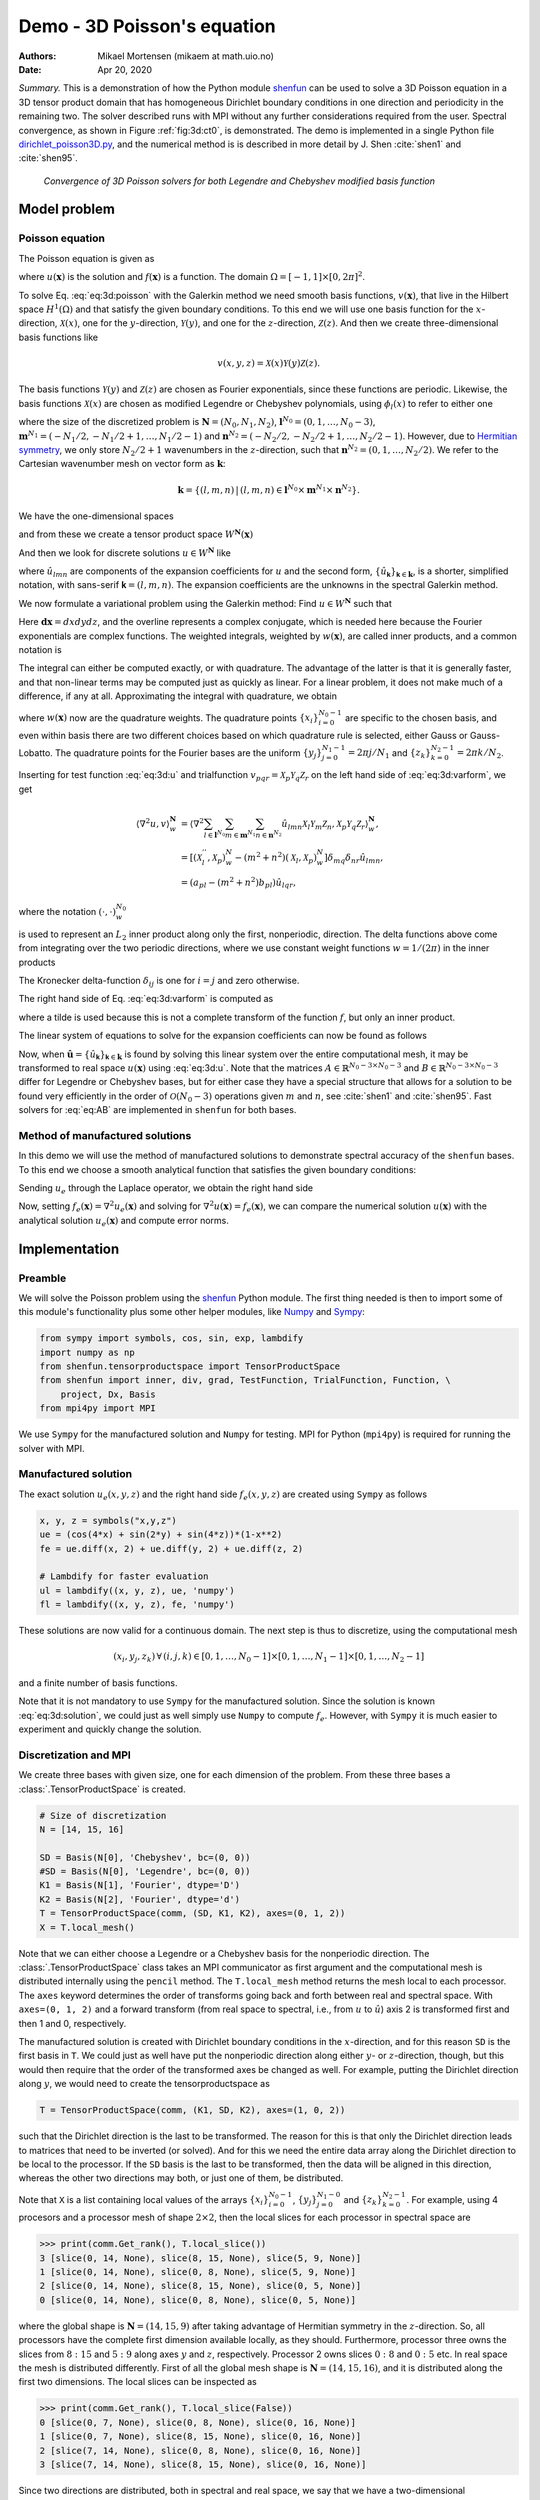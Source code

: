 .. Automatically generated Sphinx-extended reStructuredText file from DocOnce source
   (https://github.com/hplgit/doconce/)

.. Document title:

Demo - 3D Poisson's equation
%%%%%%%%%%%%%%%%%%%%%%%%%%%%

:Authors: Mikael Mortensen (mikaem at math.uio.no)
:Date: Apr 20, 2020

*Summary.* This is a demonstration of how the Python module `shenfun <https://github.com/spectralDNS/shenfun>`__ can be used to solve a 3D Poisson
equation in a 3D tensor product domain that has homogeneous Dirichlet boundary
conditions in one direction and periodicity in the
remaining two. The solver described runs with MPI without any further
considerations required from the user. Spectral convergence, as shown in Figure :ref:`fig:3d:ct0`, is demonstrated.
The demo is implemented in
a single Python file `dirichlet_poisson3D.py <https://github.com/spectralDNS/shenfun/blob/master/demo/dirichlet_poisson3D.py>`__, and the numerical method is is described in more detail by J. Shen :cite:`shen1` and :cite:`shen95`.

.. _fig:3d:ct0:

.. figure:: https://rawgit.com/spectralDNS/spectralutilities/master/figures/poisson3D_errornorm.png

   *Convergence of 3D Poisson solvers for both Legendre and Chebyshev modified basis function*

Model problem
=============

.. _demo:poisson3d:

Poisson equation
----------------

The Poisson equation is given as

.. math::
   :label: eq:3d:poisson

        
        \nabla^2 u(\boldsymbol{x}) = f(\boldsymbol{x}) \quad \text{for }\, \boldsymbol{x}=(x, y, z) \in \Omega, 
        

.. math::
   :label: _auto1

          
        u(\pm 1 ,y, z) =0, 
        
        

.. math::
   :label: _auto2

          
        u(x, 2\pi, z) = u(x, 0, z), 
        
        

.. math::
   :label: _auto3

          
        u(x, y, 2\pi) = u(x, y, 0),
        
        

where :math:`u(\boldsymbol{x})` is the solution and :math:`f(\boldsymbol{x})` is a function. The domain
:math:`\Omega = [-1, 1]\times [0, 2\pi]^2`.

To solve Eq. :eq:`eq:3d:poisson` with the Galerkin method we need smooth basis
functions, :math:`v(\boldsymbol{x})`, that live
in the Hilbert space :math:`H^1(\Omega)` and that satisfy the given boundary
conditions. To this end we will use one basis function for the :math:`x`-direction,
:math:`\mathcal{X}(x)`,
one for the :math:`y`-direction, :math:`\mathcal{Y}(y)`, and one for the :math:`z`-direction,
:math:`\mathcal{Z}(z)`. And
then we create three-dimensional basis functions like

.. math::
        v(x, y, z) = \mathcal{X}(x) \mathcal{Y}(y) \mathcal{Z} (z).

The basis functions :math:`\mathcal{Y}(y)` and :math:`\mathcal{Z}(z)` are chosen as Fourier exponentials, since these
functions are periodic. Likewise, the basis functions :math:`\mathcal{X}(x)` are chosen as
modified Legendre or Chebyshev polynomials, using :math:`\phi_l(x)` to refer to either
one

.. math::
   :label: _auto4

        
        \mathcal{X}_l(x) = \phi_l(x) - \phi_{l+2}(x), \forall \, l \in \boldsymbol{l}^{N_0},
        
        

.. math::
   :label: _auto5

          
        \mathcal{Y}_m(y) =  e^{\imath m y}, \forall \, m \in \boldsymbol{m}^{N_1}, 
        
        

.. math::
   :label: _auto6

          
        \mathcal{Z}_n(z) = e^{\imath n z}, \forall \, n \in \boldsymbol{n}^{N_2},
        
        

where the size of the discretized problem is :math:`\boldsymbol{N} = (N_0, N_1, N_2)`,
:math:`\boldsymbol{l}^{N_0} = (0, 1, \ldots, N_0-3)`, :math:`\boldsymbol{m}^{N_1} =
(-N_1/2, -N_1/2+1, \ldots, N_1/2-1)` and :math:`\boldsymbol{n}^{N_2} = (-N_2/2, -N_2/2+1,
\ldots, N_2/2-1)`. However, due to `Hermitian symmetry <https://docs.scipy.org/doc/numpy-1.13.0/reference/generated/numpy.fft.rfft.html#numpy.fft.rfft>`__, we only store :math:`N_2/2+1`
wavenumbers in the :math:`z`-direction, such that :math:`\boldsymbol{n}^{N_2} = (0, 1, \ldots,
N_2/2)`. We refer to the Cartesian wavenumber mesh on vector form as :math:`\boldsymbol{k}`:

.. math::
        \boldsymbol{k} = \{(l, m, n)\, | \,(l, m, n)  \in \boldsymbol{l}^{N_0} \times \boldsymbol{m}^{N_1} \times \boldsymbol{n}^{N_2}\}.

We have the one-dimensional spaces

.. math::
   :label: _auto7

        
        V^{N_0} = \text{span}\{ \mathcal{X}_l \}_{l\in\boldsymbol{l}^{N_0}}, 
        
        

.. math::
   :label: _auto8

          
        V^{N_1} = \text{span}\{ \mathcal{Y}_m \}_{m\in\boldsymbol{m}^{N_1}}, 
        
        

.. math::
   :label: _auto9

          
        V^{N_2} = \text{span}\{ \mathcal{Z}_n \}_{n\in\boldsymbol{n}^{N_2}},
        
        

and from these we create a tensor product space :math:`W^{\boldsymbol{N}}(\boldsymbol{x})`

.. math::
   :label: _auto10

        
        W^{\boldsymbol{N}}(\boldsymbol{x}) = V^{N_0}(x) \otimes V^{N_1}(y) \otimes V^{N_2}(z).
        
        

And then we look for discrete solutions :math:`u \in W^{\boldsymbol{N}}` like

.. math::
   :label: eq:3d:u

        
        u(\boldsymbol{x}) = \sum_{l\in \boldsymbol{l}^{N_0}} \sum_{m\in \boldsymbol{m}^{N_1}}\sum_{n\in
        \boldsymbol{n}^{N_2}}\hat{u}_{lmn} \mathcal{X}_l(x) \mathcal{Y}_m(y) \mathcal{Z}_n(z),  
        

.. math::
   :label: _auto11

          
         = \sum_{\boldsymbol{\textsf{k}} \in \boldsymbol{k}}\hat{u}_{\boldsymbol{\textsf{k}}} v_{\boldsymbol{\textsf{k}}}(\boldsymbol{x}),
        
        

where :math:`\hat{u}_{lmn}` are components of the expansion coefficients for :math:`u` and
the second form, :math:`\{\hat{u}_{\boldsymbol{\textsf{k}}}\}_{\boldsymbol{\textsf{k}}\in\boldsymbol{k}}`, is a shorter,
simplified notation, with sans-serif :math:`\boldsymbol{\textsf{k}}=(l, m, n)`.
The expansion coefficients are the unknowns in the spectral Galerkin method.

We now formulate a variational problem using the Galerkin method: Find :math:`u \in
W^{\boldsymbol{N}}` such that

.. math::
   :label: eq:3d:varform

        
        \int_{\Omega} \nabla^2 u \, \overline{v} \, w\, \boldsymbol{dx} = \int_{\Omega} f \,
        \overline{v}\, w\, \boldsymbol{dx} \quad
        \forall v \, \in \, W^{\boldsymbol{N}}. 
        

Here :math:`\boldsymbol{dx}=dxdydz`, and the overline represents a complex conjugate, which is needed here because
the Fourier exponentials are complex functions.
The weighted integrals, weighted by :math:`w(\boldsymbol{x})`, are called inner products, and a common notation is

.. math::
   :label: _auto12

        
        \int_{\Omega} u \, \overline{v} \, w\, \boldsymbol{dx} = \langle u, v\rangle _w.
        
        

The integral can either be computed exactly, or with quadrature. The advantage
of the latter is that it is generally faster, and that non-linear terms may be
computed just as quickly as linear. For a linear problem, it does not make much of a difference, if any at all. Approximating the integral with quadrature, we obtain

.. math::
   :label: _auto13

        
        \int_{\Omega} u \, \overline{v} \, w\, \boldsymbol{dx} \approx \langle u, v
        \rangle_w^{\boldsymbol{N}},  
        
        

.. math::
   :label: _auto14

          
        \approx \sum_{i=0}^{N_0-1} \sum_{j=0}^{N_1-1}\sum_{k=0}^{N_2-1} u(x_i, y_j, z_k) \overline{v}(x_i, y_j, z_k) w(x_i, y_j, z_k),
        
        

where :math:`w(\boldsymbol{x})` now are the quadrature weights. The quadrature points
:math:`\{x_i\}_{i=0}^{N_0-1}` are specific to the chosen basis, and even within basis there
are two different choices based on which quadrature rule is selected, either
Gauss or Gauss-Lobatto. The quadrature points for the Fourier bases are the
uniform :math:`\{y_j\}_{j=0}^{N_1-1}=2\pi j / N_1` and :math:`\{z_k\}_{k=0}^{N_2-1} = 2 \pi
k/N_2`.

Inserting for test function :eq:`eq:3d:u` and trialfunction
:math:`v_{pqr} = \mathcal{X}_{p} \mathcal{Y}_q \mathcal{Z}_r` on the
left hand side of :eq:`eq:3d:varform`, we get

.. math::
        \begin{align*}
        \langle \nabla^2u, v \rangle_w^{\boldsymbol{N}} &= \left\langle \nabla^2\sum_{l\in \boldsymbol{l}^{N_0}}
        \sum_{m\in \boldsymbol{m}^{N_1}}\sum_{n\in \boldsymbol{n}^{N_2}}\hat{u}_{lmn}
        \mathcal{X}_{l} \mathcal{Y}_m \mathcal{Z}_n,
        \mathcal{X}_{p} \mathcal{Y}_q \mathcal{Z}_r \right\rangle_w^{\boldsymbol{N}}, \\ 
            &= \left[\left(\mathcal{X}_l^{''}, \mathcal{X}_p \right)_w^N - (m^2+n^2)\left(\mathcal{X}_l, \mathcal{X}_p \right)_w^N  \right]\delta_{mq} \delta_{nr} \hat{u}_{lmn}, \\ 
            &= \left( a_{pl} - (m^2 + n^2)b_{pl}\right) \hat{u}_{lqr},
        \end{align*}

where the notation :math:`(\cdot, \cdot)_w^{N_0}`

.. math::
   :label: _auto15

        
        b_{pl} = \left( \mathcal{X}_l, \mathcal{X}_p \right)_w^{N_0} = \sum_{i=0}^{N_0-1} \mathcal{X}_l(x_i)
        \mathcal{X}_p(x_i) w(x_i),
        
        

is used to represent an :math:`L_2` inner product along only the first, nonperiodic,
direction. The delta functions above come from integrating over the two periodic
directions, where we use constant weight functions :math:`w=1/(2\pi)` in the
inner products

.. math::
   :label: _auto16

        
        \int_0^{2\pi} \mathcal{Y}_m(y) \overline{\mathcal{Y}}_q(y) \frac{1}{2\pi} dy = \delta_{mq},
        
        

.. math::
   :label: _auto17

          
        \int_0^{2\pi} \mathcal{Z}_n(z) \overline{\mathcal{Z}}_r(z) \frac{1}{2\pi} dz = \delta_{nr},
        
        

The Kronecker delta-function :math:`\delta_{ij}` is one for :math:`i=j` and
zero otherwise.

The right hand side of Eq. :eq:`eq:3d:varform` is computed as

.. math::
   :label: _auto18

        
        \tilde{f}_{pqr} = \left\langle f, \mathcal{X}_{p}
        \mathcal{Y}_q \mathcal{Z}_r  \right \rangle_w^{\boldsymbol{N}},
        
        

where a tilde is used because this is not a complete transform of the function
:math:`f`, but only an inner product.

The linear system of equations to solve for the expansion coefficients can now
be found as follows

.. math::
   :label: eq:AB

        
        \left(a_{lj} - (m^2+n^2)b_{lj}\right) \hat{u}_{jmn} =
        \tilde{f}_{lmn}\quad \forall \, (l,m,n) \in \boldsymbol{k}. 
        

Now, when :math:`\hat{\boldsymbol{u}} = \{\hat{u}_{\boldsymbol{\textsf{k}}}\}_{\boldsymbol{\textsf{k}} \in \boldsymbol{k}}` is
found by solving this linear system over the
entire computational mesh, it may be
transformed to real space :math:`u(\boldsymbol{x})` using :eq:`eq:3d:u`. Note that the matrices
:math:`A \in \mathbb{R}^{N_0-3 \times N_0-3}` and :math:`B \in \mathbb{R}^{N_0-3 \times N_0-3}`
differ for Legendre or Chebyshev bases, but
for either case they have a
special structure that allows for a solution to be found very efficiently
in the order of :math:`\mathcal{O}(N_0-3)` operations given :math:`m` and :math:`n`, see
:cite:`shen1` and :cite:`shen95`. Fast solvers for :eq:`eq:AB` are implemented in ``shenfun`` for both bases.

Method of manufactured solutions
--------------------------------

In this demo we will use the method of manufactured
solutions to demonstrate spectral accuracy of the ``shenfun`` bases. To
this end we choose a smooth analytical function that satisfies the given boundary
conditions:

.. math::
   :label: eq:3d:u_e

        
        u_e(x, y, z) = \left(\cos(4x) + \sin(2y) + \sin(4z)\right)(1-x^2). 
        

Sending :math:`u_e` through the Laplace operator, we obtain the right hand side

.. math::
   :label: eq:3d:solution

        
         \nabla^2 u_e(x,y,z) = -16(1 - x^2) \cos(4 x) + 16 x \sin(4 x) - 2 \cos(4 x)
                          - (1-x^2)(4 \sin(2y) + 16\sin(4z)).  
        

Now, setting :math:`f_e(\boldsymbol{x}) = \nabla^2 u_e(\boldsymbol{x})` and solving for :math:`\nabla^2
u(\boldsymbol{x}) = f_e(\boldsymbol{x})`, we can compare the numerical solution :math:`u(\boldsymbol{x})` with
the analytical solution :math:`u_e(\boldsymbol{x})` and compute error norms.

Implementation
==============

Preamble
--------

We will solve the Poisson problem using the `shenfun <https://github.com/spectralDNS/shenfun>`__ Python module. The first thing needed
is then to import some of this module's functionality
plus some other helper modules, like `Numpy <https://numpy.org>`__ and `Sympy <https://sympy.org>`__:

.. code-block:: python

    from sympy import symbols, cos, sin, exp, lambdify
    import numpy as np
    from shenfun.tensorproductspace import TensorProductSpace
    from shenfun import inner, div, grad, TestFunction, TrialFunction, Function, \ 
        project, Dx, Basis
    from mpi4py import MPI

We use ``Sympy`` for the manufactured solution and ``Numpy`` for testing. MPI for
Python (``mpi4py``) is required for running the solver with MPI.

Manufactured solution
---------------------

The exact solution :math:`u_e(x, y, z)` and the right hand side :math:`f_e(x, y, z)` are created using ``Sympy`` as follows

.. code-block:: python

    x, y, z = symbols("x,y,z")
    ue = (cos(4*x) + sin(2*y) + sin(4*z))*(1-x**2)
    fe = ue.diff(x, 2) + ue.diff(y, 2) + ue.diff(z, 2)
    
    # Lambdify for faster evaluation
    ul = lambdify((x, y, z), ue, 'numpy')
    fl = lambdify((x, y, z), fe, 'numpy')

These solutions are now valid for a continuous domain. The next step is thus to
discretize, using the computational mesh

.. math::
        (x_i, y_j, z_k)\, \forall \, (i, j, k) \in [0, 1,\ldots, N_0-1] \times [0, 1, \ldots, N_1-1] \times [0, 1, \ldots, N_2-1]

and a finite number of basis functions.

Note that it is not mandatory to use ``Sympy`` for the manufactured solution. Since the
solution is known :eq:`eq:3d:solution`, we could just as well simply use ``Numpy``
to compute :math:`f_e`. However, with ``Sympy`` it is much
easier to experiment and quickly change the solution.

Discretization and MPI
----------------------

We create three bases with given size, one for each dimension of the problem.
From these three bases a :class:`.TensorProductSpace` is created.

.. code-block:: python

    # Size of discretization
    N = [14, 15, 16]
    
    SD = Basis(N[0], 'Chebyshev', bc=(0, 0))
    #SD = Basis(N[0], 'Legendre', bc=(0, 0))
    K1 = Basis(N[1], 'Fourier', dtype='D')
    K2 = Basis(N[2], 'Fourier', dtype='d')
    T = TensorProductSpace(comm, (SD, K1, K2), axes=(0, 1, 2))
    X = T.local_mesh()

Note that we can either choose a Legendre or a Chebyshev basis for the
nonperiodic direction. The
:class:`.TensorProductSpace` class takes an MPI communicator as first argument and the
computational mesh is distributed internally using the ``pencil`` method. The
``T.local_mesh`` method returns the mesh local to each processor. The ``axes``
keyword determines the order of transforms going back and forth between real and
spectral space. With ``axes=(0, 1, 2)`` and a forward transform (from real space
to spectral, i.e., from :math:`u` to :math:`\hat{u}`) axis 2 is transformed first and then 1
and 0, respectively.

The manufactured solution is created with Dirichlet boundary conditions in the
:math:`x`-direction, and for this reason ``SD`` is the first basis in ``T``. We could just
as well have put the nonperiodic direction along either :math:`y`- or :math:`z`-direction,
though, but this would then require that the order of the transformed axes be
changed as well. For example, putting the Dirichlet direction along :math:`y`, we
would need to create the tensorproductspace as

.. code-block:: python

    T = TensorProductSpace(comm, (K1, SD, K2), axes=(1, 0, 2))

such that the Dirichlet direction is the last to be transformed. The reason for
this is that only the Dirichlet direction leads to matrices that need to be
inverted (or solved). And for this we need the entire data array along the Dirichlet
direction to be local to the processor. If the ``SD`` basis is the last to be
transformed, then the data will be aligned in this direction, whereas the other
two directions may both, or just one of them, be distributed.

Note that ``X`` is a list containing local values of the arrays :math:`\{x_i\}_{i=0}^{N_0-1}`,
:math:`\{y_j\}_{j=0}^{N_1-0}` and :math:`\{z_k\}_{k=0}^{N_2-1}`. For example, using 4
procesors and a processor mesh of shape :math:`2\times 2`, then the local slices for
each processor in spectral space are

.. code-block:: python

    >>> print(comm.Get_rank(), T.local_slice())
    3 [slice(0, 14, None), slice(8, 15, None), slice(5, 9, None)]
    1 [slice(0, 14, None), slice(0, 8, None), slice(5, 9, None)]
    2 [slice(0, 14, None), slice(8, 15, None), slice(0, 5, None)]
    0 [slice(0, 14, None), slice(0, 8, None), slice(0, 5, None)]

where the global shape is :math:`\boldsymbol{N}=(14, 15, 9)` after taking advantage of
Hermitian symmetry in the :math:`z`-direction. So, all processors have the complete first dimension available locally, as they
should. Furthermore, processor three owns the slices from :math:`8:15` and :math:`5:9` along
axes :math:`y` and :math:`z`, respectively. Processor 2 owns slices :math:`0:8` and :math:`0:5` etc. In
real space the mesh is distributed differently. First of all the global mesh
shape is :math:`\boldsymbol{N}=(14, 15, 16)`, and it is distributed along the first two
dimensions. The local slices can be inspected as

.. code-block:: python

    >>> print(comm.Get_rank(), T.local_slice(False))
    0 [slice(0, 7, None), slice(0, 8, None), slice(0, 16, None)]
    1 [slice(0, 7, None), slice(8, 15, None), slice(0, 16, None)]
    2 [slice(7, 14, None), slice(0, 8, None), slice(0, 16, None)]
    3 [slice(7, 14, None), slice(8, 15, None), slice(0, 16, None)]

Since two directions are distributed, both in spectral and real space, we say
that we have a two-dimensional decomposition (here a :math:`2\times 2` shaped
processor mesh) and the
MPI distribution is of type *pencil*. It is also possible to choose a *slab*
decomposition, where only one dimension of the array is distributed. This choice
needs to be made when creating the tensorproductspace as

.. code-block:: python

    T = TensorProductSpace(comm, (SD, K1, K2), axes=(0, 1, 2), slab=True)

which will lead to a mesh that is distributed along :math:`x`-direction in real space
and :math:`y`-direction in spectral space. The local slices are

.. code-block:: python

    >>> print(comm.Get_rank(), T.local_slice()) # spectral space
    1 [slice(0, 14, None), slice(4, 8, None), slice(0, 9, None)]
    2 [slice(0, 14, None), slice(8, 12, None), slice(0, 9, None)]
    0 [slice(0, 14, None), slice(0, 4, None), slice(0, 9, None)]
    3 [slice(0, 14, None), slice(12, 15, None), slice(0, 9, None)]
    >>> print(comm.Get_rank(), T.local_slice(False)) # real space
    3 [slice(11, 14, None), slice(0, 15, None), slice(0, 16, None)]
    0 [slice(0, 4, None), slice(0, 15, None), slice(0, 16, None)]
    2 [slice(8, 11, None), slice(0, 15, None), slice(0, 16, None)]
    1 [slice(4, 8, None), slice(0, 15, None), slice(0, 16, None)]

Note that the *slab* decomposition is usually the fastest choice. However, the maximum
number of processors with *slab* is :math:`\min \{N_0, N_1\}`, whereas a *pencil*
approach can be used with up to :math:`\min \{N_1(N_2/2+1), N_0 N_1\}` processors.

Variational formulation
-----------------------

The variational problem :eq:`eq:3d:varform` can be assembled using ``shenfun``'s
form language, which is perhaps surprisingly similar to FEniCS.

.. code-block:: python

    u = TrialFunction(T)
    v = TestFunction(T)
    K = T.local_wavenumbers()
    # Get f on quad points
    fj = Array(T, buffer=fl(*X))
    # Compute right hand side of Poisson equation
    f_hat = inner(v, fj)
    # Get left hand side of Poisson equation
    matrices = inner(v, div(grad(u)))

The Laplacian operator is recognized as ``div(grad)``. The ``matrices`` object is a
dictionary representing the left hand side of :eq:`eq:AB`, and there are two
keys: (``ADDmat``, ``BDDmat``). The value of ``matrices["ADDmat"]`` is an object of
type :class:`.SpectralMatrix`,
which is ``shenfun``'s type for a matrix. This matrix represents :math:`A_{lj}`, see
:eq:`eq:AB`, and it has an attribute ``scale`` that is
equal to :math:`(2\pi)^2` (also see :eq:`eq:AB`).  The other key in matrices
is ``BDDmat``, and the value here is a :class:`.SpectralMatrix` representing :math:`B_{lj}` from
:eq:`eq:AB`. This matrix has an attribute ``scale`` that is equal to :math:`m^2+n^2`.
This ``scale`` is stored as a numpy array of shape :math:`(1, 15, 9)`, representing the
set
:math:`\{m^2+n^2: (m, n) \in \boldsymbol{m}^{N_1} \times \boldsymbol{n}^{N_2}\}`. Note that :math:`\boldsymbol{n}^{N_2}` is stored
simply as an array of length :math:`N_2/2+1` (here 9), since the transform in direction :math:`z`
takes a real signal and transforms it taking advantage of Hermitian symmetry,
see `rfft <https://docs.scipy.org/doc/numpy-1.13.0/reference/generated/numpy.fft.rfft.html>`__.

Solve linear equations
----------------------

Finally, solve linear equation system and transform solution from spectral
:math:`\hat{u}_{\boldsymbol{\textsf{k}}}` vector to the real space :math:`u(\boldsymbol{x})` and then check how the solution corresponds with the exact solution :math:`u_e`.

.. code-block:: python

    # Create Helmholtz linear algebra solver
    H = Solver(*matrices)
    
    # Solve and transform to real space
    u_hat = Function(T)           # Solution spectral space
    u_hat = H(u_hat, f_hat)       # Solve
    uq = T.backward(u_hat)
    
    # Compare with analytical solution
    uj = ul(*X)
    error = comm.reduce(np.linalg.norm(uj-uq)**2)
    if comm.Get_rank() == 0:
        print("Error=%2.16e" %(np.sqrt(error)))

Convergence test
----------------

A complete solver is given in Sec. :ref:`sec:3d:complete`. This solver is created
such that it takes in two commandline arguments and prints out the
:math:`L_2`-errornorm of the solution in the end. We can use this to write a short
script that performs a convergence test. The solver is run like

.. code-block:: text

    >>> python dirichlet_poisson3D.py 32 legendre
    Error=6.5955040031498912e-10

for a discretization of size :math:`\boldsymbol{N}= N^3 = 32^3` and for the Legendre basis.
Alternatively, change ``legendre`` to ``chebyshev`` for the Chebyshev basis.

We set up the solver to run for a list of :math:`N=[8, 10, \ldots, 38]`, and collect
the errornorms in arrays to be plotted. Such a script can be easily created
with the `subprocess <https://docs.python.org/3/library/subprocess.html>`__ module

.. code-block:: python

    import subprocess
    from numpy import log, array
    from matplotlib import pyplot as plt
    
    N = range(8, 40, 2)
    error = {}
    for basis in ('legendre', 'chebyshev'):
        error[basis] = []
        for i in range(len(N)):
            output = subprocess.check_output("python dirichlet_poisson3D.py {} {}".format(N[i], basis), shell=True)
            exec(output) # Error is printed as "Error=%2.16e"%(np.linalg.norm(uj-ua))
            error[basis].append(Error)
            if i == 0:
                print("Error          hmin           r       ")
                print("%2.8e %2.8e %2.8f"%(error[basis][-1], 1./N[i], 0))
            if i > 0:
                print("%2.8e %2.8e %2.8f"%(error[basis][-1], 1./N[i], log(error[basis][-1]/error[basis][-2])/log(N[i-1]/N[i])))
    

The error can be plotted using `matplotlib <https://matplotlib.org>`__, and the
generated figure is shown in the summary's Fig. :ref:`fig:3d:ct0`. The spectral
convergence is evident and we can see that after :math:`N=25` roundoff errors dominate
as the errornorm trails off around :math:`10^{-13}`.

.. code-block:: python

    plt.figure(figsize=(6, 4))
    for basis, col in zip(('legendre', 'chebyshev'), ('r', 'b')):
        plt.semilogy(N, error[basis], col, linewidth=2)
    plt.title('Convergence of Poisson solvers 3D')
    plt.xlabel('N')
    plt.ylabel('Error norm')
    plt.legend(('Legendre', 'Chebyshev'))
    plt.savefig('poisson3D_errornorm.png')
    plt.show()

.. FIGURE: [poisson1D_errornorm.png] Convergence test of Legendre and Chebyshev 1D Poisson solvers.

.. _sec:3d:complete:

Complete solver
---------------
A complete solver, that can use either Legendre or Chebyshev bases, and any quadrature size
chosen as a command-line argument, is shown below.

.. code-block:: text

    >>> python dirichlet_poisson3D.py 36 legendre

or similarly with ``chebyshev`` instead of ``legendre``.

.. code-block:: python

    import sys, os
    import importlib
    from sympy import symbols, cos, sin, lambdify
    import numpy as np
    from shenfun import inner, div, grad, TestFunction, TrialFunction, Array, \ 
        Function, Basis, TensorProductSpace
    import time
    from mpi4py import MPI
    try:
        import matplotlib.pyplot as plt
    except ImportError:
        plt = None
    
    comm = MPI.COMM_WORLD
    
    assert len(sys.argv) == 3
    assert sys.argv[-1].lower() in ('legendre', 'chebyshev')
    assert isinstance(int(sys.argv[-2]), int)
    
    # Collect basis and solver from either Chebyshev or Legendre submodules
    family = sys.argv[-1].lower()
    base = importlib.import_module('.'.join(('shenfun', family)))
    Solver = base.la.Helmholtz
    
    # Use sympy to compute a rhs, given an analytical solution
    a = -0
    b = 0
    x, y, z = symbols("x,y,z")
    ue = (cos(4*x) + sin(2*y) + sin(4*z))*(1-z**2) + a*(1 + z)/2. + b*(1 - z)/2.
    fe = ue.diff(x, 2) + ue.diff(y, 2) + ue.diff(z, 2)
    
    # Lambdify for faster evaluation
    ul = lambdify((x, y, z), ue, 'numpy')
    fl = lambdify((x, y, z), fe, 'numpy')
    
    # Size of discretization
    N = int(sys.argv[-2])
    N = [N, N, N]
    
    SD = Basis(N[0], family=family, bc=(a, b))
    K1 = Basis(N[1], family='F', dtype='D')
    K2 = Basis(N[2], family='F', dtype='d')
    T = TensorProductSpace(comm, (K1, K2, SD), axes=(0, 1, 2), slab=True)
    X = T.local_mesh()
    u = TrialFunction(T)
    v = TestFunction(T)
    
    K = T.local_wavenumbers()
    
    # Get f on quad points
    fj = Array(T, buffer=fl(*X))
    
    # Compute right hand side of Poisson equation
    f_hat = inner(v, fj)
    if family == 'legendre':
        f_hat *= -1.
    
    # Get left hand side of Poisson equation
    if family == 'chebyshev':
        matrices = inner(v, div(grad(u)))
    else:
        matrices = inner(grad(v), grad(u))
    
    # Create Helmholtz linear algebra solver
    H = Solver(*matrices)
    
    # Solve and transform to real space
    u_hat = Function(T)           # Solution spectral space
    t0 = time.time()
    u_hat = H(u_hat, f_hat)       # Solve
    uq = T.backward(u_hat, fast_transform=False)
    
    # Compare with analytical solution
    uj = ul(*X)
    error = comm.reduce(np.linalg.norm(uj-uq)**2)
    if comm.Get_rank() == 0:
        print("Error=%2.16e" %(np.sqrt(error)))

.. ======= Bibliography =======
